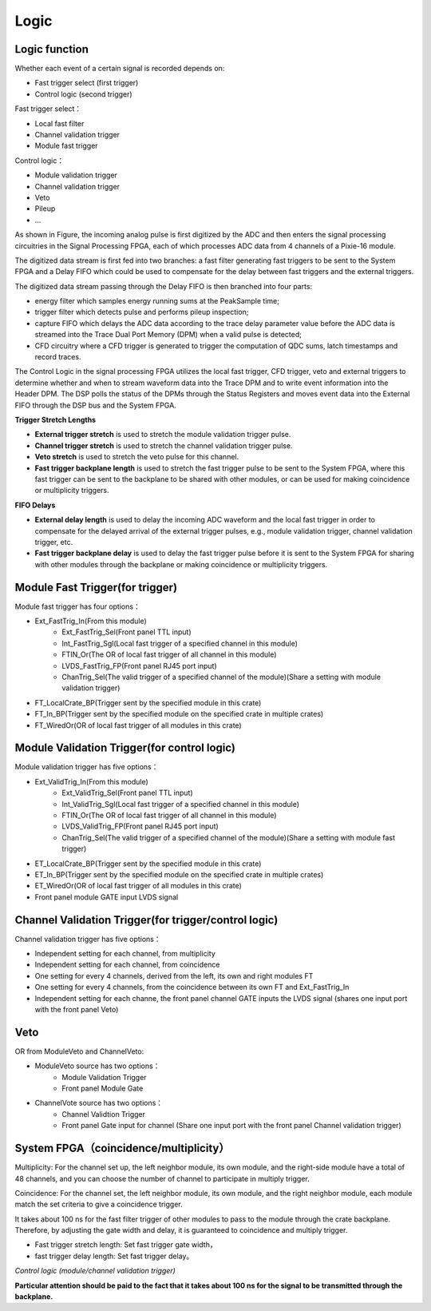 .. Logic.rst --- 
.. 
.. Description: 
.. Author: Hongyi Wu(吴鸿毅)
.. Email: wuhongyi@qq.com 
.. Created: 三 7月  3 13:58:47 2019 (+0800)
.. Last-Updated: 三 7月  3 18:20:50 2019 (+0800)
..           By: Hongyi Wu(吴鸿毅)
..     Update #: 3
.. URL: http://wuhongyi.cn 

=================================   
Logic
=================================

---------------------------------
Logic function
---------------------------------

Whether each event of a certain signal is recorded depends on:

- Fast trigger select (first trigger)
- Control logic (second trigger)

Fast trigger select：

- Local fast filter
- Channel validation trigger
- Module fast trigger

Control logic：

- Module validation trigger
- Channel validation trigger
- Veto
- Pileup
- ...

.. image:: /_static/img/illustratesthesignalprocessinginthepixie16modules.png

As shown in Figure, the incoming analog pulse is first digitized by the ADC and then enters the signal processing circuitries in the Signal Processing FPGA, each of which processes ADC data from 4 channels of a Pixie-16 module. 

The digitized data stream is first fed into two branches: a fast filter generating fast triggers to be sent to the System FPGA and a Delay FIFO which could be used to compensate for the delay between fast triggers and the external triggers. 

The digitized data stream passing through the Delay FIFO is then branched into four parts:

- energy filter which samples energy running sums at the PeakSample time; 
- trigger filter which detects pulse and performs pileup inspection; 
- capture FIFO which delays the ADC data according to the trace delay parameter value before the ADC data is streamed into the Trace Dual Port Memory (DPM) when a valid pulse is detected; 
- CFD circuitry where a CFD trigger is generated to trigger the computation of QDC sums, latch timestamps and record traces. 

The Control Logic in the signal processing FPGA utilizes the local fast trigger, CFD trigger, veto and external triggers to determine whether and when to stream waveform data into the Trace DPM and to write event information into the Header DPM. The DSP polls the status of the DPMs through the Status Registers and moves event data into the External FIFO through the DSP bus and the System FPGA.

**Trigger Stretch Lengths**

- **External trigger stretch** is used to stretch the module validation trigger pulse.
- **Channel trigger stretch** is used to stretch the channel validation trigger pulse.
- **Veto stretch** is used to stretch the veto pulse for this channel.
- **Fast trigger backplane length** is used to stretch the fast trigger pulse to be sent to the System FPGA, where this fast trigger can be sent to the backplane to be shared with other modules, or can be used for making coincidence or multiplicity triggers.

**FIFO Delays**

- **External delay length** is used to delay the incoming ADC waveform and the local fast trigger in order to compensate for the delayed arrival of the external trigger pulses, e.g., module validation trigger, channel validation trigger, etc.
- **Fast trigger backplane delay** is used to delay the fast trigger pulse before it is sent to the System FPGA for sharing with other modules through the backplane or making coincidence or multiplicity triggers.

.. image:: /_static/img/rangefortriggerstretchlengthsandfifodelayinpixie16modules.png

  
---------------------------------
Module Fast Trigger(for trigger)
---------------------------------

Module fast trigger has four options：

- Ext_FastTrig_In(From this module)
	- Ext_FastTrig_Sel(Front panel TTL input)
	- Int_FastTrig_Sgl(Local fast trigger of a specified channel in this module)
	- FTIN_Or(The OR of local fast trigger of all channel in this module)
	- LVDS_FastTrig_FP(Front panel RJ45 port input)
	- ChanTrig_Sel(The valid trigger of a specified channel of the module)(Share a setting with module validation trigger)
- FT_LocalCrate_BP(Trigger sent by the specified module in this crate)
- FT_In_BP(Trigger sent by the specified module on the specified crate in multiple crates)
- FT_WiredOr(OR of local fast trigger of all modules in this crate)

----------------------------------------------
Module Validation Trigger(for control logic)
----------------------------------------------

Module validation trigger has five options：

- Ext_ValidTrig_In(From this module)
	- Ext_ValidTrig_Sel(Front panel TTL input)
	- Int_ValidTrig_Sgl(Local fast trigger of a specified channel in this module)
	- FTIN_Or(The OR of local fast trigger of all channel in this module)
	- LVDS_ValidTrig_FP(Front panel RJ45 port input)
	- ChanTrig_Sel(The valid trigger of a specified channel of the module)(Share a setting with  module fast trigger)
- ET_LocalCrate_BP(Trigger sent by the specified module in this crate)
- ET_In_BP(Trigger sent by the specified module on the specified crate in multiple crates)
- ET_WiredOr(OR of local fast trigger of all modules in this crate)
- Front panel module GATE input LVDS signal

------------------------------------------------------
Channel Validation Trigger(for trigger/control logic)
------------------------------------------------------

Channel validation trigger has five options：

- Independent setting for each channel, from multiplicity
- Independent setting for each channel, from coincidence
- One setting for every 4 channels, derived from the left, its own and right modules FT
- One setting for every 4 channels, from the coincidence between its own FT and Ext_FastTrig_In
- Independent setting for each channe, the front panel channel GATE inputs the LVDS signal (shares one input port with the front panel Veto)


---------------------------------
Veto
---------------------------------

OR from ModuleVeto and ChannelVeto:

- ModuleVeto source has two options：
	- Module Validation Trigger
	- Front panel Module Gate
- ChannelVote source has two options：
	- Channel Validtion Trigger
	- Front panel Gate input for channel (Share one input port with the front panel Channel validation trigger)

---------------------------------------
System FPGA（coincidence/multiplicity）
---------------------------------------

.. image:: /_static/img/SystemFPGA.png

Multiplicity: For the channel set up, the left neighbor module, its own module, and the right-side module have a total of 48 channels, and you can choose the number of channel to participate in multiply trigger.

Coincidence: For the channel set, the left neighbor module, its own module, and the right neighbor module, each module match the set criteria to give a coincidence trigger.
 

.. image:: /_static/img/fasttrigger_stretch_delay.png

It takes about 100 ns for the fast filter trigger of other modules to pass to the module through the crate backplane. Therefore, by adjusting the gate width and delay, it is guaranteed to coincidence and multiply trigger.

- Fast trigger stretch length: Set fast trigger gate width，
- fast trigger delay length: Set fast trigger delay。
  
*Control logic (module/channel validation trigger)*
	   
.. image:: /_static/img/validationtrigger.png
	   
**Particular attention should be paid to the fact that it takes about 100 ns for the signal to be transmitted through the backplane.**  


.. 
.. Logic.rst ends here

